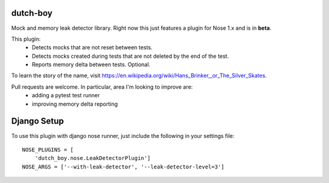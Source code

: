 =========
dutch-boy
=========

.. image:: https://circleci.com/gh/Nextdoor/dutch-boy.svg?style=svg
    :target: https://circleci.com/gh/Nextdoor/dutch-boy

Mock and memory leak detector library.  Right now this just features a plugin
for Nose 1.x and is in **beta**.

This plugin:
  - Detects mocks that are not reset between tests.
  - Detects mocks created during tests that are not deleted by the end of the test.
  - Reports memory delta between tests.  Optional.

To learn the story of the name, visit `<https://en.wikipedia
.org/wiki/Hans_Brinker,_or_The_Silver_Skates>`_.

Pull requests are welcome.  In particular, area I'm looking to improve are:
  - adding a pytest test runner
  - improving memory delta reporting

============
Django Setup
============

To use this plugin with django nose runner, just include the following in your settings file::

    NOSE_PLUGINS = [
        'dutch_boy.nose.LeakDetectorPlugin']
    NOSE_ARGS = ['--with-leak-detector', '--leak-detector-level=3']

